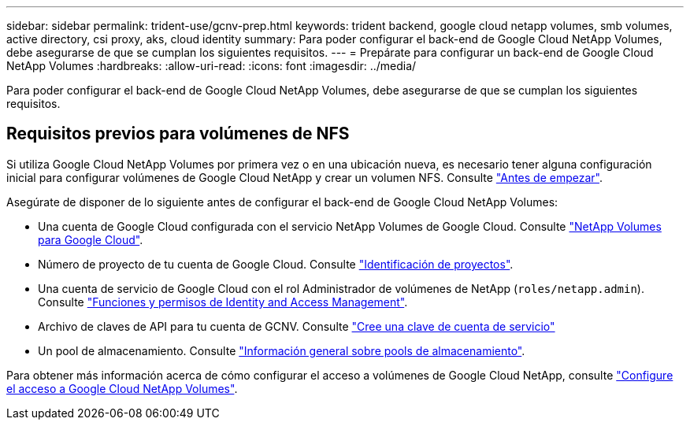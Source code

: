 ---
sidebar: sidebar 
permalink: trident-use/gcnv-prep.html 
keywords: trident backend, google cloud netapp volumes, smb volumes, active directory, csi proxy, aks, cloud identity 
summary: Para poder configurar el back-end de Google Cloud NetApp Volumes, debe asegurarse de que se cumplan los siguientes requisitos. 
---
= Prepárate para configurar un back-end de Google Cloud NetApp Volumes
:hardbreaks:
:allow-uri-read: 
:icons: font
:imagesdir: ../media/


[role="lead"]
Para poder configurar el back-end de Google Cloud NetApp Volumes, debe asegurarse de que se cumplan los siguientes requisitos.



== Requisitos previos para volúmenes de NFS

Si utiliza Google Cloud NetApp Volumes por primera vez o en una ubicación nueva, es necesario tener alguna configuración inicial para configurar volúmenes de Google Cloud NetApp y crear un volumen NFS. Consulte link:https://cloud.google.com/netapp/volumes/docs/before-you-begin/application-resilience["Antes de empezar"^].

Asegúrate de disponer de lo siguiente antes de configurar el back-end de Google Cloud NetApp Volumes:

* Una cuenta de Google Cloud configurada con el servicio NetApp Volumes de Google Cloud. Consulte link:https://cloud.google.com/netapp-volumes["NetApp Volumes para Google Cloud"^].
* Número de proyecto de tu cuenta de Google Cloud. Consulte link:https://cloud.google.com/resource-manager/docs/creating-managing-projects#identifying_projects["Identificación de proyectos"^].
* Una cuenta de servicio de Google Cloud con el rol Administrador de volúmenes de NetApp (`roles/netapp.admin`). Consulte link:https://cloud.google.com/netapp/volumes/docs/get-started/configure-access/iam#roles_and_permissions["Funciones y permisos de Identity and Access Management"^].
* Archivo de claves de API para tu cuenta de GCNV. Consulte link:https://cloud.google.com/iam/docs/keys-create-delete#creating["Cree una clave de cuenta de servicio"^]
* Un pool de almacenamiento. Consulte link:https://cloud.google.com/netapp/volumes/docs/configure-and-use/storage-pools/overview["Información general sobre pools de almacenamiento"^].


Para obtener más información acerca de cómo configurar el acceso a volúmenes de Google Cloud NetApp, consulte link:https://cloud.google.com/netapp/volumes/docs/get-started/configure-access/workflow#before_you_begin["Configure el acceso a Google Cloud NetApp Volumes"^].
